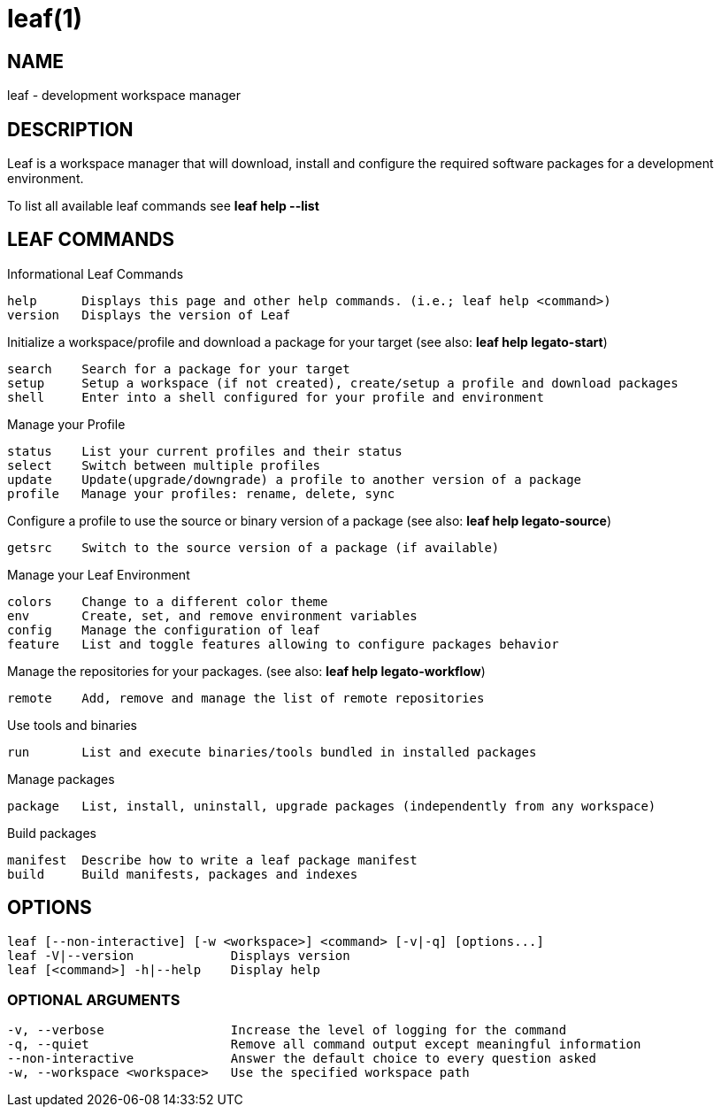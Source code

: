 = leaf(1)

== NAME

leaf - development workspace manager

== DESCRIPTION

Leaf is a workspace manager that will download, install and configure the required software packages
for a development environment.

To list all available leaf commands see *leaf help --list*

== LEAF COMMANDS

Informational Leaf Commands
[listing]
help      Displays this page and other help commands. (i.e.; leaf help <command>)
version   Displays the version of Leaf

Initialize a workspace/profile and download a package for your target (see also: *leaf help legato-start*)
[listing]
search    Search for a package for your target
setup     Setup a workspace (if not created), create/setup a profile and download packages
shell     Enter into a shell configured for your profile and environment


Manage your Profile
[listing]
status    List your current profiles and their status
select    Switch between multiple profiles
update    Update(upgrade/downgrade) a profile to another version of a package
profile   Manage your profiles: rename, delete, sync


Configure a profile to use the source or binary version of a package (see also: *leaf help legato-source*)
[listing]
getsrc    Switch to the source version of a package (if available)


Manage your Leaf Environment
[listing]
colors    Change to a different color theme
env       Create, set, and remove environment variables
config    Manage the configuration of leaf
feature   List and toggle features allowing to configure packages behavior


Manage the repositories for your packages. (see also: *leaf help legato-workflow*)
[listing]
remote    Add, remove and manage the list of remote repositories


Use tools and binaries
[listing]
run       List and execute binaries/tools bundled in installed packages


Manage packages
[listing]
package   List, install, uninstall, upgrade packages (independently from any workspace)


Build packages
[listing]
manifest  Describe how to write a leaf package manifest
build     Build manifests, packages and indexes


== OPTIONS
[listing]
leaf [--non-interactive] [-w <workspace>] <command> [-v|-q] [options...]
leaf -V|--version             Displays version
leaf [<command>] -h|--help    Display help

=== OPTIONAL ARGUMENTS
[listing]
-v, --verbose                 Increase the level of logging for the command
-q, --quiet                   Remove all command output except meaningful information
--non-interactive             Answer the default choice to every question asked
-w, --workspace <workspace>   Use the specified workspace path

